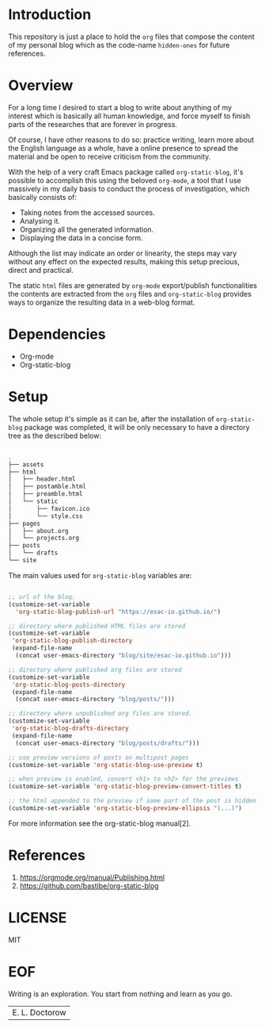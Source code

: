 #+AUTHOR: esac <esac-io@tutanota.com>
#+PROPERTY: header-args :tangle no

* Introduction

  This repository is just a place to hold the =org= files
  that compose the content of my personal blog which as
  the code-name =hidden-ones= for future references.

* Overview

  For a long time I desired to start a blog to write about anything of
  my interest which is basically all human knowledge, and force myself
  to finish parts of the researches that are forever in progress.

  Of course, I have other reasons to do so: practice writing, learn
  more about the English language as a whole, have a online
  presence to spread the material and be open to receive criticism
  from the community.

  With the help of a very craft Emacs package called
  =org-static-blog=, it's possible to accomplish this using the
  beloved =org-mode=, a tool that I use massively in my daily basis
  to conduct the process of investigation, which basically
  consists of:

  - Taking notes from the accessed sources.
  - Analysing it.
  - Organizing all the generated information.
  - Displaying the data in a concise form.

  Although the list may indicate an order or linearity, the steps
  may vary without any effect on the expected results,
  making this setup precious, direct and practical.

  The static =html= files are generated by =org-mode= export/publish
  functionalities the contents are extracted from the =org= files and
  =org-static-blog= provides ways to organize the resulting data in
  a web-blog format.

* Dependencies

  - Org-mode
  - Org-static-blog

* Setup

  The whole setup it's simple as it can be, after the
  installation of =org-static-blog= package was completed,
  it will be only necessary to have a directory tree as the
  described below:

  #+BEGIN_SRC sh

  .
  ├── assets
  ├── html
  │   ├── header.html
  │   ├── postamble.html
  │   ├── preamble.html
  │   └── static
  │       ├── favicon.ico
  │       └── style.css
  ├── pages
  │   ├── about.org
  │   └── projects.org
  ├── posts
  │   └── drafts
  └── site

  #+END_SRC

  The main values used for =org-static-blog= variables are:

  #+BEGIN_SRC emacs-lisp

  ;; url of the blog.
  (customize-set-variable
    'org-static-blog-publish-url "https://esac-io.github.io/")

  ;; directory where published HTML files are stored
  (customize-set-variable
   'org-static-blog-publish-directory
   (expand-file-name
    (concat user-emacs-directory "blog/site/esac-io.github.io")))

  ;; directory where published org files are stored
  (customize-set-variable
   'org-static-blog-posts-directory
   (expand-file-name
    (concat user-emacs-directory "blog/posts/")))

  ;; directory where unpublished org files are stored.
  (customize-set-variable
   'org-static-blog-drafts-directory
   (expand-file-name
    (concat user-emacs-directory "blog/posts/drafts/")))

  ;; use preview versions of posts on multipost pages
  (customize-set-variable 'org-static-blog-use-preview t)

  ;; when preview is enabled, convert <h1> to <h2> for the previews
  (customize-set-variable 'org-static-blog-preview-convert-titles t)

  ;; the html appended to the preview if some part of the post is hidden
  (customize-set-variable 'org-static-blog-preview-ellipsis "(...)")

  #+END_SRC

  For more information see the org-static-blog manual[2].

* References

  1. https://orgmode.org/manual/Publishing.html
  2. https://github.com/bastibe/org-static-blog

* LICENSE
  MIT

* EOF
  Writing is an exploration. You start from nothing
  and learn as you go.
  | E. L. Doctorow |
